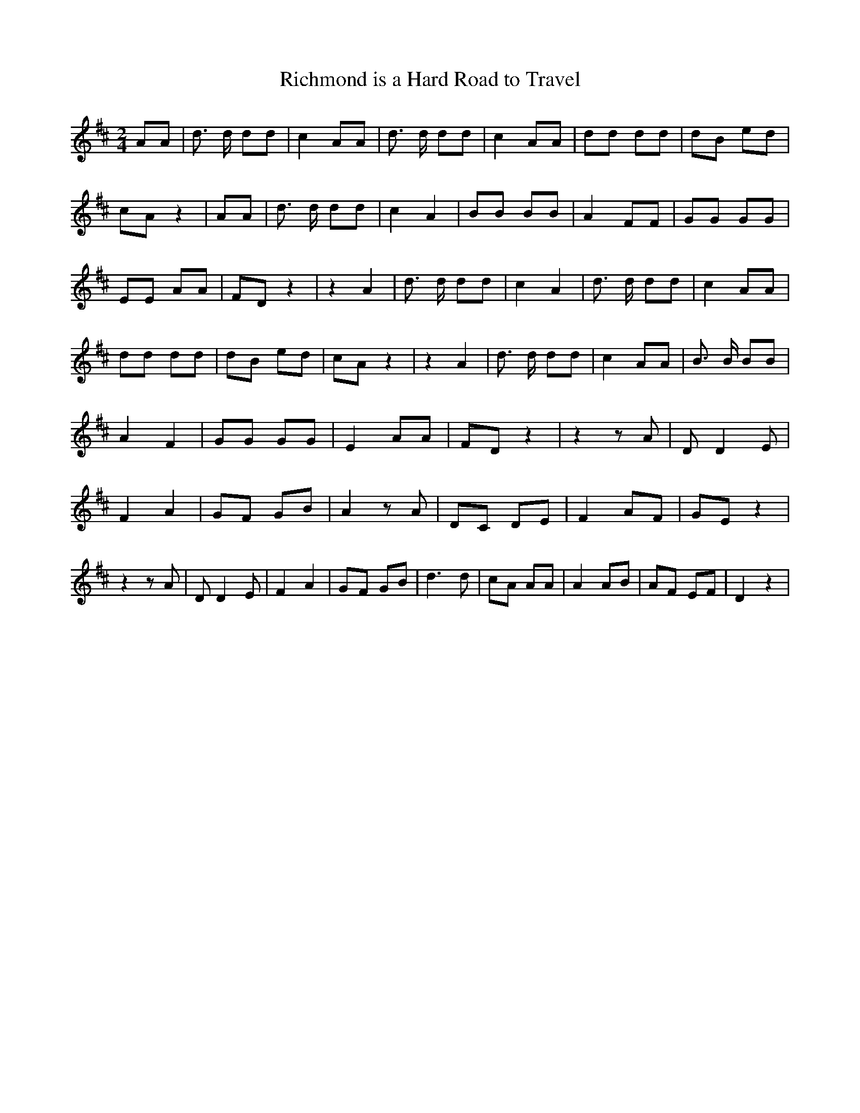 % Generated more or less automatically by swtoabc by Erich Rickheit KSC
X:1
T:Richmond is a Hard Road to Travel
M:2/4
L:1/8
K:D
 AA| d3/2 d/2 dd| c2 AA| d3/2 d/2 dd| c2 AA| dd dd| dB ed| cA z2| AA|\
 d3/2 d/2 dd| c2 A2| BB BB| A2 FF| GG GG| EE AA| FD z2| z2 A2| d3/2 d/2 dd|\
 c2 A2| d3/2 d/2 dd| c2 AA| dd dd| dB ed| cA z2| z2 A2| d3/2 d/2 dd|\
 c2 AA| B3/2 B/2 BB| A2 F2| GG GG| E2 AA| FD z2| z2 z A| D D2 E| F2 A2|\
G-F GB| A2 z A| DC DE| F2 AF| GE z2| z2 z A| D D2 E| F2 A2|G-F GB|\
 d3 d| cA AA| A2 AB| AF EF| D2 z2|

